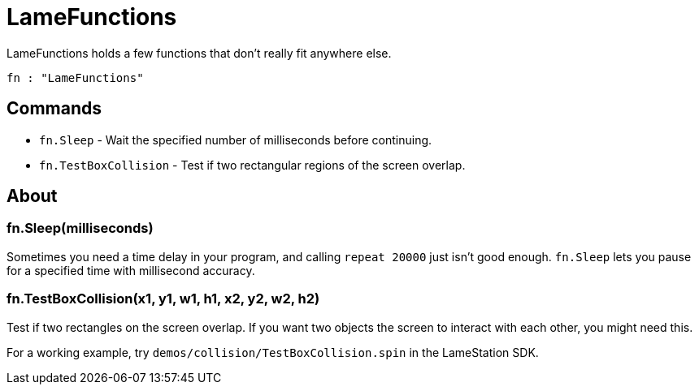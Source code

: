 = LameFunctions

LameFunctions holds a few functions that don't really fit anywhere else.

----
fn : "LameFunctions"
----

== Commands

- `fn.Sleep` - Wait the specified number of milliseconds before continuing.
- `fn.TestBoxCollision` - Test if two rectangular regions of the screen overlap.

== About

=== fn.Sleep(milliseconds)

Sometimes you need a time delay in your program, and calling `repeat 20000` just isn't good enough. `fn.Sleep` lets you pause for a specified time with millisecond accuracy.

=== fn.TestBoxCollision(x1, y1, w1, h1, x2, y2, w2, h2)

Test if two rectangles on the screen overlap. If you want two objects the screen to interact with each other, you might need this.

For a working example, try `demos/collision/TestBoxCollision.spin` in the LameStation SDK.